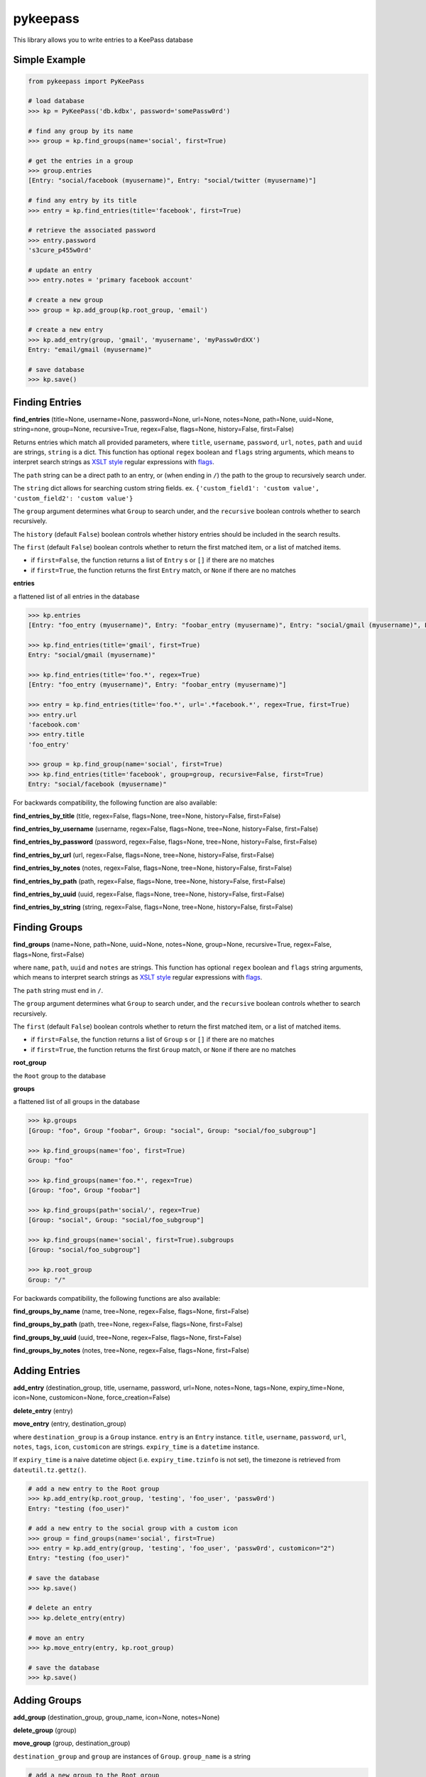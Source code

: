 pykeepass
============

This library allows you to write entries to a KeePass database

Simple Example
--------------
.. code:: python

   from pykeepass import PyKeePass

   # load database
   >>> kp = PyKeePass('db.kdbx', password='somePassw0rd')

   # find any group by its name
   >>> group = kp.find_groups(name='social', first=True)

   # get the entries in a group
   >>> group.entries
   [Entry: "social/facebook (myusername)", Entry: "social/twitter (myusername)"]

   # find any entry by its title
   >>> entry = kp.find_entries(title='facebook', first=True)

   # retrieve the associated password
   >>> entry.password
   's3cure_p455w0rd'

   # update an entry
   >>> entry.notes = 'primary facebook account'

   # create a new group
   >>> group = kp.add_group(kp.root_group, 'email')

   # create a new entry
   >>> kp.add_entry(group, 'gmail', 'myusername', 'myPassw0rdXX')
   Entry: "email/gmail (myusername)"

   # save database
   >>> kp.save()


Finding Entries
----------------------

**find_entries** (title=None, username=None, password=None, url=None, notes=None, path=None, uuid=None, string=none, group=None, recursive=True, regex=False, flags=None, history=False, first=False)

Returns entries which match all provided parameters, where ``title``, ``username``, ``password``, ``url``, ``notes``, ``path`` and ``uuid`` are strings, ``string`` is a dict.  This function has optional ``regex`` boolean and ``flags`` string arguments, which means to interpret search strings as `XSLT style`_ regular expressions with `flags`_.

.. _XSLT style: https://www.xml.com/pub/a/2003/06/04/tr.html
.. _flags: https://www.w3.org/TR/xpath-functions/#flags 

The ``path`` string can be a direct path to an entry, or (when ending in ``/``) the path to the group to recursively search under.

The ``string`` dict allows for searching custom string fields.  ex. ``{'custom_field1': 'custom value', 'custom_field2': 'custom value'}``

The ``group`` argument determines what ``Group`` to search under, and the ``recursive`` boolean controls whether to search recursively.

The ``history`` (default ``False``) boolean controls whether history entries should be included in the search results.

The ``first`` (default ``False``) boolean controls whether to return the first matched item, or a list of matched items.

* if ``first=False``, the function returns a list of ``Entry`` s or ``[]`` if there are no matches
* if ``first=True``, the function returns the first ``Entry`` match, or ``None`` if there are no matches

**entries**

a flattened list of all entries in the database

.. code:: python

   >>> kp.entries
   [Entry: "foo_entry (myusername)", Entry: "foobar_entry (myusername)", Entry: "social/gmail (myusername)", Entry: "social/facebook (myusername)"]

   >>> kp.find_entries(title='gmail', first=True)
   Entry: "social/gmail (myusername)"

   >>> kp.find_entries(title='foo.*', regex=True)
   [Entry: "foo_entry (myusername)", Entry: "foobar_entry (myusername)"]

   >>> entry = kp.find_entries(title='foo.*', url='.*facebook.*', regex=True, first=True)
   >>> entry.url
   'facebook.com'
   >>> entry.title
   'foo_entry'

   >>> group = kp.find_group(name='social', first=True)
   >>> kp.find_entries(title='facebook', group=group, recursive=False, first=True)
   Entry: "social/facebook (myusername)"

For backwards compatibility, the following function are also available:

**find_entries_by_title** (title, regex=False, flags=None, tree=None, history=False, first=False)

**find_entries_by_username** (username, regex=False, flags=None, tree=None, history=False, first=False)

**find_entries_by_password** (password, regex=False, flags=None, tree=None, history=False, first=False)

**find_entries_by_url** (url, regex=False, flags=None, tree=None, history=False, first=False)

**find_entries_by_notes** (notes, regex=False, flags=None, tree=None, history=False, first=False)

**find_entries_by_path** (path, regex=False, flags=None, tree=None, history=False, first=False)

**find_entries_by_uuid** (uuid, regex=False, flags=None, tree=None, history=False, first=False)

**find_entries_by_string** (string, regex=False, flags=None, tree=None, history=False, first=False)

Finding Groups
----------------------

**find_groups** (name=None, path=None, uuid=None, notes=None, group=None, recursive=True, regex=False, flags=None, first=False)

where ``name``, ``path``, ``uuid`` and ``notes`` are strings.  This function has optional ``regex`` boolean and ``flags`` string arguments, which means to interpret search strings as `XSLT style`_ regular expressions with `flags`_.

.. _XSLT style: https://www.xml.com/pub/a/2003/06/04/tr.html
.. _flags: https://www.w3.org/TR/xpath-functions/#flags 

The ``path`` string must end in ``/``.

The ``group`` argument determines what ``Group`` to search under, and the ``recursive`` boolean controls whether to search recursively.

The ``first`` (default ``False``) boolean controls whether to return the first matched item, or a list of matched items.

* if ``first=False``, the function returns a list of ``Group`` s or ``[]`` if there are no matches
* if ``first=True``, the function returns the first ``Group`` match, or ``None`` if there are no matches

**root_group**

the ``Root`` group to the database

**groups**

a flattened list of all groups in the database

.. code:: python

   >>> kp.groups
   [Group: "foo", Group "foobar", Group: "social", Group: "social/foo_subgroup"]

   >>> kp.find_groups(name='foo', first=True)
   Group: "foo"

   >>> kp.find_groups(name='foo.*', regex=True)
   [Group: "foo", Group "foobar"]

   >>> kp.find_groups(path='social/', regex=True)
   [Group: "social", Group: "social/foo_subgroup"]

   >>> kp.find_groups(name='social', first=True).subgroups
   [Group: "social/foo_subgroup"]

   >>> kp.root_group
   Group: "/"

For backwards compatibility, the following functions are also available:

**find_groups_by_name** (name, tree=None, regex=False, flags=None, first=False)

**find_groups_by_path** (path, tree=None, regex=False, flags=None, first=False)

**find_groups_by_uuid** (uuid, tree=None, regex=False, flags=None, first=False)

**find_groups_by_notes** (notes, tree=None, regex=False, flags=None, first=False)


Adding Entries
--------------
**add_entry** (destination_group, title, username, password, url=None, notes=None, tags=None, expiry_time=None, icon=None, customicon=None, force_creation=False)

**delete_entry** (entry)

**move_entry** (entry, destination_group)

where ``destination_group`` is a ``Group`` instance.  ``entry`` is an ``Entry`` instance. ``title``, ``username``, ``password``, ``url``, ``notes``, ``tags``, ``icon``, ``customicon`` are strings. ``expiry_time`` is a ``datetime`` instance.

If ``expiry_time`` is a naive datetime object (i.e. ``expiry_time.tzinfo`` is not set), the timezone is retrieved from ``dateutil.tz.gettz()``.

.. code:: python

   # add a new entry to the Root group
   >>> kp.add_entry(kp.root_group, 'testing', 'foo_user', 'passw0rd')
   Entry: "testing (foo_user)"

   # add a new entry to the social group with a custom icon
   >>> group = find_groups(name='social', first=True)
   >>> entry = kp.add_entry(group, 'testing', 'foo_user', 'passw0rd', customicon="2")
   Entry: "testing (foo_user)"

   # save the database
   >>> kp.save()

   # delete an entry
   >>> kp.delete_entry(entry)

   # move an entry
   >>> kp.move_entry(entry, kp.root_group)

   # save the database
   >>> kp.save()

Adding Groups
--------------
**add_group** (destination_group, group_name, icon=None, notes=None)

**delete_group** (group)

**move_group** (group, destination_group)

``destination_group`` and ``group`` are instances of ``Group``.  ``group_name`` is a string

.. code:: python

   # add a new group to the Root group
   >>> group = kp.add_group(kp.root_group, 'social')

   # add a new group to the social group
   >>> group2 = kp.add_group(group, 'gmail')
   Group: "social/gmail"

   # save the database
   >>> kp.save()

   # delete a group
   >>> kp.delete_group(group)

   # move a group
   >>> kp.move_group(group2, kp.root_group)

   # save the database
   >>> kp.save()

Miscellaneous
-------------
**read** (filename, password=None, keyfile=None)

where ``filename``, ``password``, and ``keyfile`` are strings.  ``filename`` is the path to the database, ``password`` is the master password string, and ``keyfile`` is the path to the database keyfile.  At least one of ``password`` and ``keyfile`` is required.

**save** (filename=None)

where ``filename`` is the path of the file to save to.  If ``filename`` is not given, the path given in ``read`` will be used.

**password**

string containing database password.  Can also be set.  Use ``None`` for no password.

**keyfile**

string containing path to the database keyfile.  Can also be set.  Use ``None`` for no keyfile.

**version**

tuple containing database version.  e.g. ``(3, 1)`` is a KDBX version 3.1 database.

**encryption_algorithm**

string containing algorithm used to encrypt database.  Possible values are ``aes256``, ``chacha20``, and ``twofish``.

Tests
-------------

To run them issue :code:`python tests/tests.py`
